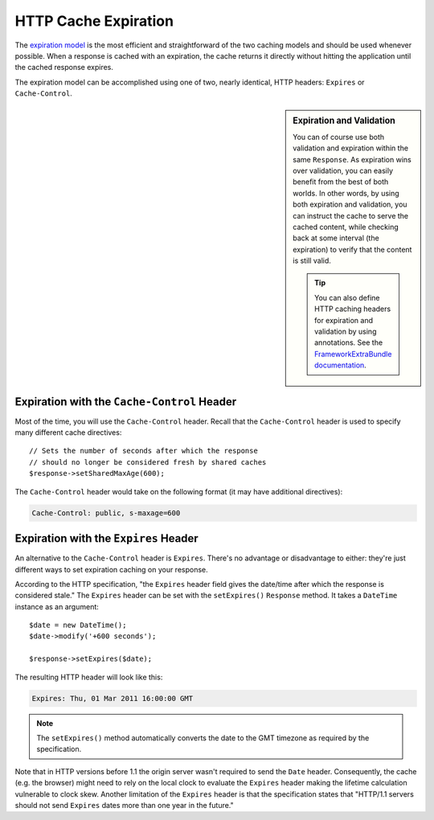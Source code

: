 .. index::
    single: Cache; HTTP expiration

HTTP Cache Expiration
=====================

The `expiration model`_ is the most efficient and straightforward of the two
caching models and should be used whenever possible. When a response is cached
with an expiration, the cache returns it directly without hitting the application
until the cached response expires.

The expiration model can be accomplished using one of two, nearly identical,
HTTP headers: ``Expires`` or ``Cache-Control``.

.. sidebar:: Expiration and Validation

    You can of course use both validation and expiration within the same ``Response``.
    As expiration wins over validation, you can easily benefit from the best of
    both worlds. In other words, by using both expiration and validation, you
    can instruct the cache to serve the cached content, while checking back
    at some interval (the expiration) to verify that the content is still valid.

    .. tip::

        You can also define HTTP caching headers for expiration and validation by using
        annotations. See the `FrameworkExtraBundle documentation`_.

.. index::
    single: Cache; Cache-Control header
    single: HTTP headers; Cache-Control

Expiration with the ``Cache-Control`` Header
--------------------------------------------

Most of the time, you will use the ``Cache-Control`` header. Recall that the
``Cache-Control`` header is used to specify many different cache directives::

    // Sets the number of seconds after which the response
    // should no longer be considered fresh by shared caches
    $response->setSharedMaxAge(600);

The ``Cache-Control`` header would take on the following format (it may have
additional directives):

.. code-block:: text

    Cache-Control: public, s-maxage=600

.. index::
    single: Cache; Expires header
    single: HTTP headers; Expires

Expiration with the ``Expires`` Header
--------------------------------------

An alternative to the ``Cache-Control`` header is ``Expires``. There's no advantage
or disadvantage to either: they're just different ways to set expiration caching
on your response.

According to the HTTP specification, "the ``Expires`` header field gives
the date/time after which the response is considered stale." The ``Expires``
header can be set with the ``setExpires()`` ``Response`` method. It takes a
``DateTime`` instance as an argument::

    $date = new DateTime();
    $date->modify('+600 seconds');

    $response->setExpires($date);

The resulting HTTP header will look like this:

.. code-block:: text

    Expires: Thu, 01 Mar 2011 16:00:00 GMT

.. note::

    The ``setExpires()`` method automatically converts the date to the GMT
    timezone as required by the specification.

Note that in HTTP versions before 1.1 the origin server wasn't required to
send the ``Date`` header. Consequently, the cache (e.g. the browser) might
need to rely on the local clock to evaluate the ``Expires`` header making
the lifetime calculation vulnerable to clock skew. Another limitation
of the ``Expires`` header is that the specification states that "HTTP/1.1
servers should not send ``Expires`` dates more than one year in the future."

.. _`expiration model`: http://tools.ietf.org/html/rfc2616#section-13.2
.. _`FrameworkExtraBundle documentation`: https://symfony.com/doc/current/bundles/SensioFrameworkExtraBundle/annotations/cache.html
